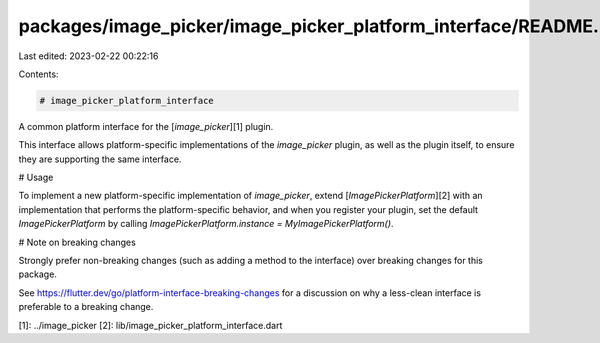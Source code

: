 packages/image_picker/image_picker_platform_interface/README.md
===============================================================

Last edited: 2023-02-22 00:22:16

Contents:

.. code-block:: md

    # image_picker_platform_interface

A common platform interface for the [`image_picker`][1] plugin.

This interface allows platform-specific implementations of the `image_picker`
plugin, as well as the plugin itself, to ensure they are supporting the
same interface.

# Usage

To implement a new platform-specific implementation of `image_picker`, extend
[`ImagePickerPlatform`][2] with an implementation that performs the
platform-specific behavior, and when you register your plugin, set the default
`ImagePickerPlatform` by calling
`ImagePickerPlatform.instance = MyImagePickerPlatform()`.

# Note on breaking changes

Strongly prefer non-breaking changes (such as adding a method to the interface)
over breaking changes for this package.

See https://flutter.dev/go/platform-interface-breaking-changes for a discussion
on why a less-clean interface is preferable to a breaking change.

[1]: ../image_picker
[2]: lib/image_picker_platform_interface.dart


